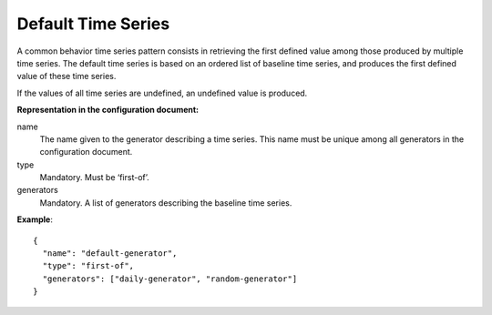 Default Time Series
-------------------

A common behavior time series pattern consists in retrieving the first defined value among those produced by multiple time series.
The default time series is based on an ordered list of baseline time series, and produces the first defined value of these time series.

If the values of all time series are undefined, an undefined value is produced.

**Representation in the configuration document:**

name
    The name given to the generator describing a time series.
    This name must be unique among all generators in the configuration document.

type
    Mandatory. Must be ‘first-of’.

generators
    Mandatory. A list of generators describing the baseline time series.


**Example**::

    {
      "name": "default-generator",
      "type": "first-of",
      "generators": ["daily-generator", "random-generator"]
    }

